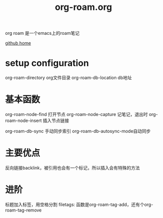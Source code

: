 :PROPERTIES:
:ID:       1c754a52-cfc7-4008-aed8-a3260a2ea76e
:END:
#+title: org-roam.org
#+filetags: :note:org:roam:emacs:

org roam 是一个emacs上的roam笔记

[[https://github.com/org-roam/org-roam/][github home]]

* setup configuration

  org-roam-directory org文件目录
  org-roam-db-location db地址
  
* 基本函数

  org-roam-node-find 打开节点
  org-roam-node-capture 记笔记，退出时
  org-roam-node-insert 插入节点链接

  org-roam-db-sync 手动同步索引
  org-roam-db-autosync-mode自动同步
* 主要优点

  反向链接backlink，被引用也会有一个标记，所以插入会有特殊的方法
  
* 进阶

  标题加入标签，用空格分割 filetags: 函数是org-roam-tag-add，还有个org-roam-tag-remove
